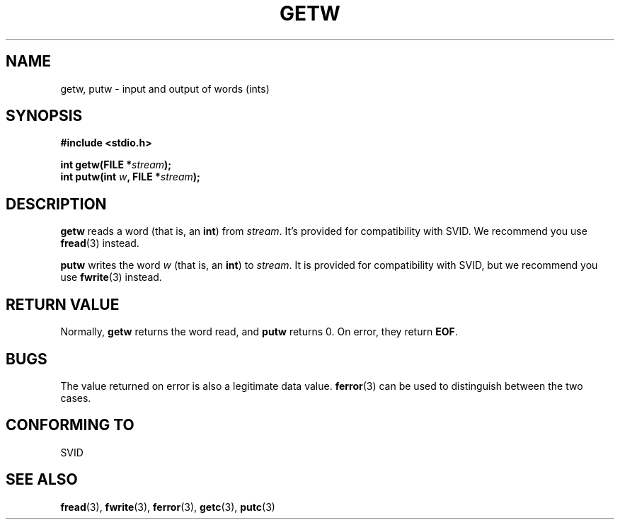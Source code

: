 .\" (c) 1995 by Jim Van Zandt <jrv@vanzandt.mv.com>
.\"
.\" Permission is granted to make and distribute verbatim copies of this
.\" manual provided the copyright notice and this permission notice are
.\" preserved on all copies.
.\"
.\" Permission is granted to copy and distribute modified versions of this
.\" manual under the conditions for verbatim copying, provided that the
.\" entire resulting derived work is distributed under the terms of a
.\" permission notice identical to this one
.\" 
.\" Since the Linux kernel and libraries are constantly changing, this
.\" manual page may be incorrect or out-of-date.  The author(s) assume no
.\" responsibility for errors or omissions, or for damages resulting from
.\" the use of the information contained herein.  The author(s) may not
.\" have taken the same level of care in the production of this manual,
.\" which is licensed free of charge, as they might when working
.\" professionally.
.\" 
.\" Formatted or processed versions of this manual, if unaccompanied by
.\" the source, must acknowledge the copyright and authors of this work.
.\" License.
.TH GETW 3  "September 16, 1995" "GNU" "Linux Programmer's Manual"
.SH NAME
getw, putw \- input and output of words (ints)
.SH SYNOPSIS
.nf
.B #include <stdio.h>
.sp
.BI "int getw(FILE *" stream ");"
.nl
.BI "int putw(int " w ", FILE *" stream ");"
.nl
.SH DESCRIPTION
\fBgetw\fP reads a word (that is, an \fBint\fP) from \fIstream\fP. It's
provided for compatibility with SVID.  We recommend you use
\fBfread\fP(3) instead.
.P
\fBputw\fP writes the word \fIw\fP (that is, an \fBint\fP) to \fIstream\fP.  It
is provided for compatibility with SVID, but we recommend you use
\fBfwrite\fP(3) instead.
.SH "RETURN VALUE"
Normally, \fBgetw\fP returns the word read, and \fBputw\fP returns 0.
On error, they return \fBEOF\fP.
.SH BUGS
The value returned on error is also a legitimate data value.
\fBferror\fP(3) can be used to distinguish between the two cases.
.SH "CONFORMING TO"
SVID
.SH "SEE ALSO"
.BR fread "(3), " fwrite "(3), " ferror "(3), " getc "(3), " putc "(3)

